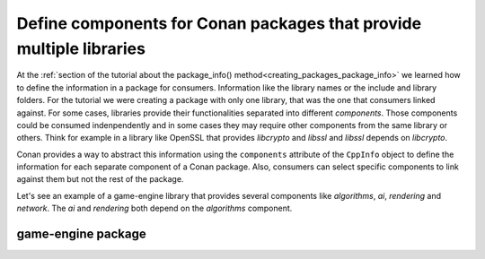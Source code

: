 .. _examples_conanfile_package_info_components:

Define components for Conan packages that provide multiple libraries
====================================================================

At the :ref:`section of the tutorial about the package_info()
method<creating_packages_package_info>` we learned how to define the information in a
package for consumers. Information like the library names or the include and library
folders. For the tutorial we were creating a package with only one library, that was the
one that consumers linked against. For some cases, libraries provide their functionalities
separated into different *components*. Those components could be consumed indenpendently
and in some cases they may require other components from the same library or others. Think
for example in a library like OpenSSL that provides *libcrypto* and *libssl* and *libssl*
depends on *libcrypto*.

Conan provides a way to abstract this information using the ``components`` attribute of the
``CppInfo`` object to define the information for each separate component of a Conan
package. Also, consumers can select specific components to link against them but not the
rest of the package.

Let's see an example of a game-engine library that provides several components like
*algorithms*, *ai*, *rendering* and *network*. The *ai* and *rendering* both depend on the
*algorithms* component.

game-engine package
-------------------
